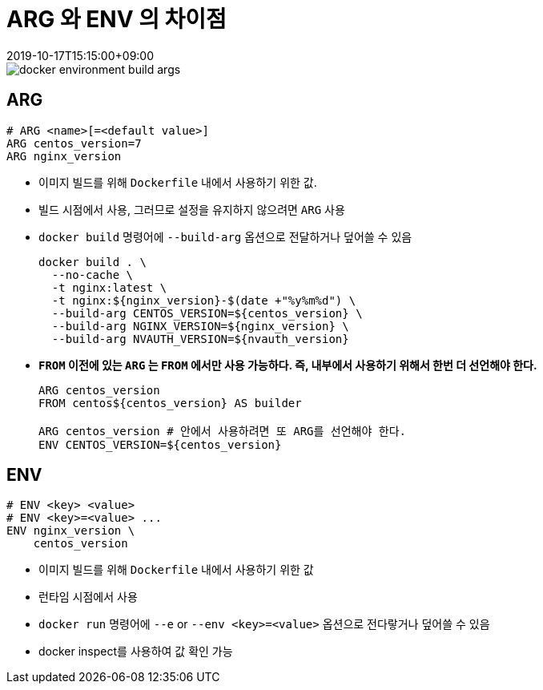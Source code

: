 = ARG 와 ENV 의 차이점
:revdate: 2019-10-17T15:15:00+09:00
:page-tags: docker

image::https://d33wubrfki0l68.cloudfront.net/8d799fc311d166c3a7d9f1a7970e1dd1d43bf141/0a855/images/docker-env-vars/docker_environment_build_args.png[]

== ARG

[source, docker]
----
# ARG <name>[=<default value>]
ARG centos_version=7
ARG nginx_version
----

* 이미지 빌드를 위해 `Dockerfile` 내에서 사용하기 위한 값.
* 빌드 시점에서 사용, 그러므로 설정을 유지하지 않으려면 `ARG` 사용
* `docker build` 명령어에 `--build-arg` 옵션으로 전달하거나 덮어쓸 수 있음
+
[source, bash]
----
docker build . \
  --no-cache \
  -t nginx:latest \
  -t nginx:${nginx_version}-$(date +"%y%m%d") \
  --build-arg CENTOS_VERSION=${centos_version} \
  --build-arg NGINX_VERSION=${nginx_version} \
  --build-arg NVAUTH_VERSION=${nvauth_version}
----
* **`FROM` 이전에 있는 `ARG` 는 `FROM` 에서만 사용 가능하다. 즉, 내부에서 사용하기 위해서 한번 더 선언해야 한다.**
+
[source, docker]
----
ARG centos_version
FROM centos${centos_version} AS builder

ARG centos_version # 안에서 사용하려면 또 ARG를 선언해야 한다.
ENV CENTOS_VERSION=${centos_version}
----

== ENV

[source, docker]
----
# ENV <key> <value>
# ENV <key>=<value> ...
ENV nginx_version \
    centos_version
----

* 이미지 빌드를 위해 `Dockerfile` 내에서 사용하기 위한 값
* 런타임 시점에서 사용
* `docker run` 명령어에 `--e` or `--env <key>=<value>` 옵션으로 전다랗거나 덮어쓸 수 있음
* docker inspect를 사용하여 값 확인 가능